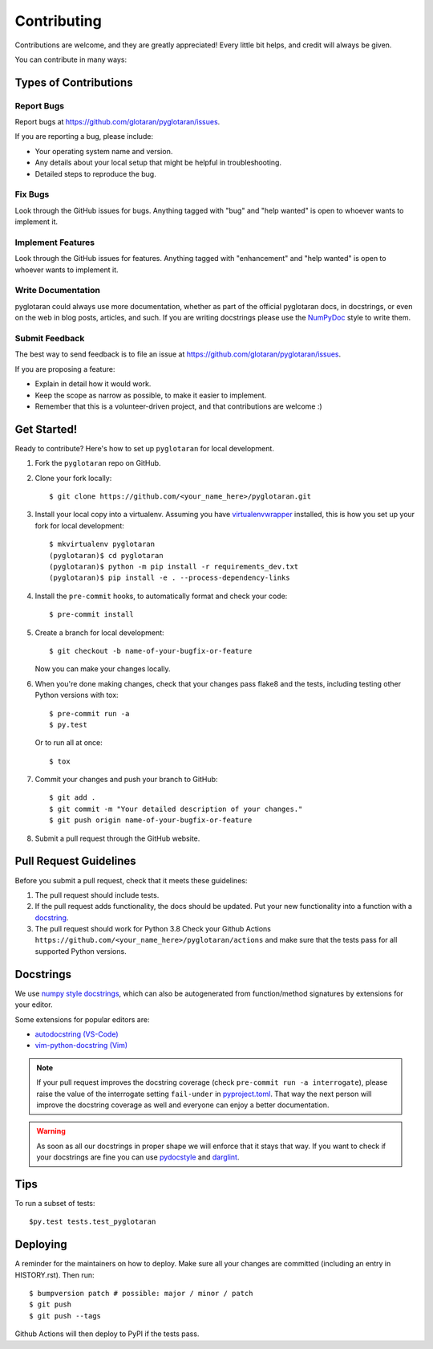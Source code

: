 .. highlight:: shell

============
Contributing
============

Contributions are welcome, and they are greatly appreciated! Every little bit
helps, and credit will always be given.

You can contribute in many ways:

Types of Contributions
----------------------

Report Bugs
~~~~~~~~~~~

Report bugs at https://github.com/glotaran/pyglotaran/issues.

If you are reporting a bug, please include:

* Your operating system name and version.
* Any details about your local setup that might be helpful in troubleshooting.
* Detailed steps to reproduce the bug.

Fix Bugs
~~~~~~~~

Look through the GitHub issues for bugs. Anything tagged with "bug" and "help
wanted" is open to whoever wants to implement it.

Implement Features
~~~~~~~~~~~~~~~~~~

Look through the GitHub issues for features. Anything tagged with "enhancement"
and "help wanted" is open to whoever wants to implement it.

Write Documentation
~~~~~~~~~~~~~~~~~~~

pyglotaran could always use more documentation, whether as part of the
official pyglotaran docs, in docstrings, or even on the web in blog posts,
articles, and such.
If you are writing docstrings please use the
`NumPyDoc <https://numpydoc.readthedocs.io/en/latest/example.html>`_
style to write them.

Submit Feedback
~~~~~~~~~~~~~~~

The best way to send feedback is to file an issue at https://github.com/glotaran/pyglotaran/issues.

If you are proposing a feature:

* Explain in detail how it would work.
* Keep the scope as narrow as possible, to make it easier to implement.
* Remember that this is a volunteer-driven project, and that contributions
  are welcome :)

Get Started!
------------

Ready to contribute? Here's how to set up ``pyglotaran`` for local development.

1. Fork the ``pyglotaran`` repo on GitHub.
2. Clone your fork locally::

    $ git clone https://github.com/<your_name_here>/pyglotaran.git

3. Install your local copy into a virtualenv. Assuming you have
   `virtualenvwrapper <https://virtualenvwrapper.readthedocs.io/en/latest/>`_
   installed, this is how you set up your fork for local development::

    $ mkvirtualenv pyglotaran
    (pyglotaran)$ cd pyglotaran
    (pyglotaran)$ python -m pip install -r requirements_dev.txt
    (pyglotaran)$ pip install -e . --process-dependency-links

4. Install the ``pre-commit`` hooks, to automatically format and check your code::

    $ pre-commit install

5. Create a branch for local development::

    $ git checkout -b name-of-your-bugfix-or-feature

   Now you can make your changes locally.

6. When you're done making changes, check that your changes pass flake8 and the
   tests, including testing other Python versions with tox::

    $ pre-commit run -a
    $ py.test

   Or to run all at once::

    $ tox


7. Commit your changes and push your branch to GitHub::

    $ git add .
    $ git commit -m "Your detailed description of your changes."
    $ git push origin name-of-your-bugfix-or-feature

8. Submit a pull request through the GitHub website.

Pull Request Guidelines
-----------------------

Before you submit a pull request, check that it meets these guidelines:

1. The pull request should include tests.
2. If the pull request adds functionality, the docs should be updated. Put
   your new functionality into a function with a `docstring`_.
3. The pull request should work for Python 3.8
   Check your Github Actions ``https://github.com/<your_name_here>/pyglotaran/actions``
   and make sure that the tests pass for all supported Python versions.

.. _docstring:

Docstrings
----------

We use `numpy style docstrings <https://numpydoc.readthedocs.io/en/latest/example.html>`_,
which can also be autogenerated from function/method signatures by extensions for your editor.

Some extensions for popular editors are:

* `autodocstring (VS-Code) <https://marketplace.visualstudio.com/items?itemName=njpwerner.autodocstring>`_
* `vim-python-docstring (Vim) <https://github.com/pixelneo/vim-python-docstring>`_

.. note::
   If your pull request improves the docstring coverage (check ``pre-commit run -a interrogate``),
   please raise the value of the interrogate setting ``fail-under`` in
   `pyproject.toml <https://github.com/glotaran/pyglotaran/blob/master/pyproject.toml#L31>`_.
   That way the next person will improve the docstring coverage as well and
   everyone can enjoy a better documentation.

.. warning::

   As soon as all our docstrings in proper shape we will enforce that it stays that way.
   If you want to check if your docstrings are fine you can use `pydocstyle <https://github.com/PyCQA/pydocstyle>`_
   and `darglint <https://github.com/terrencepreilly/darglint>`_.

Tips
----

To run a subset of tests::

$py.test tests.test_pyglotaran


Deploying
---------

A reminder for the maintainers on how to deploy.
Make sure all your changes are committed (including an entry in HISTORY.rst).
Then run::

$ bumpversion patch # possible: major / minor / patch
$ git push
$ git push --tags

Github Actions will then deploy to PyPI if the tests pass.
